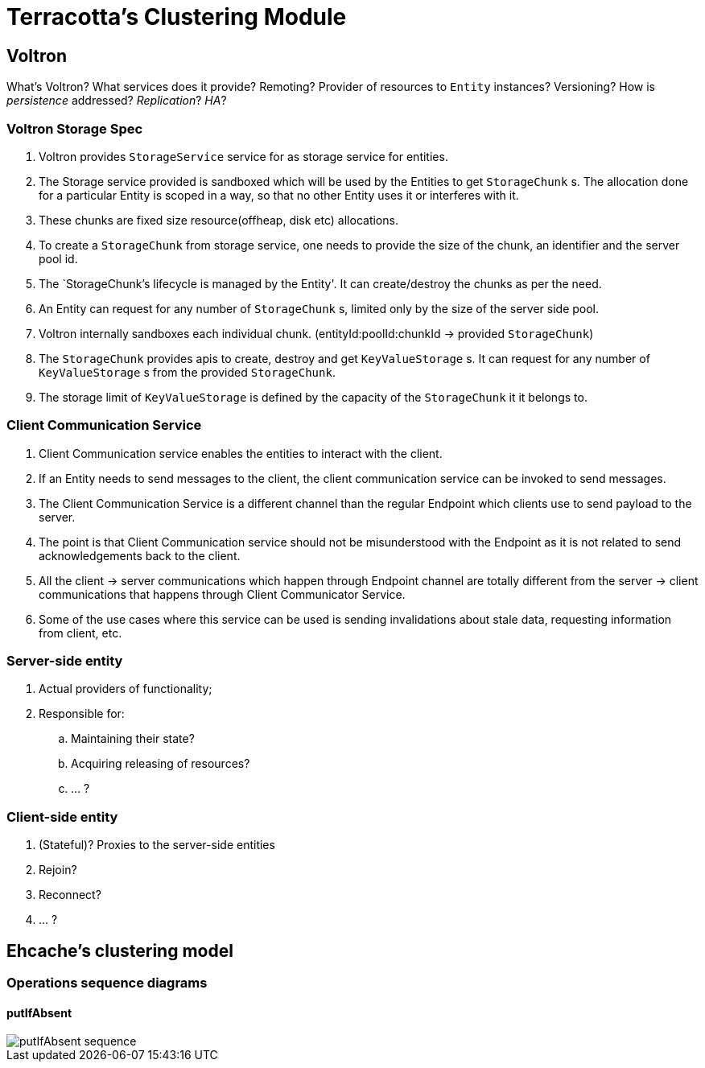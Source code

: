 = Terracotta's Clustering Module

:toc:

== Voltron

What's Voltron?
What services does it provide?
Remoting?
Provider of resources to `Entity` instances?
Versioning?
How is _persistence_ addressed?
_Replication_?
_HA_?

=== Voltron Storage Spec

 . Voltron provides `StorageService` service for as storage service for entities.
 . The Storage service provided is sandboxed which will be used by the Entities to get `StorageChunk` s.
   The allocation done for a particular Entity is scoped in a way, so that no other Entity
   uses it or interferes with it.
 . These chunks are fixed size resource(offheap, disk etc) allocations.
 . To create a `StorageChunk` from storage service, one needs to provide the size of the chunk,
   an identifier and the server pool id.
 . The `StorageChunk`'s lifecycle is managed by the Entity'. It can create/destroy the chunks as per the need.
 . An Entity can request for any number of `StorageChunk` s, limited only by the size of
   the server side pool.
 . Voltron internally sandboxes each individual chunk. (entityId:poolId:chunkId ->
   provided `StorageChunk`)
 . The `StorageChunk` provides apis to create, destroy and get `KeyValueStorage` s. It can request
   for any number of `KeyValueStorage` s from the provided `StorageChunk`.
 . The storage limit of `KeyValueStorage` is defined by the capacity of the `StorageChunk` it
   it belongs to.

=== Client Communication Service
 . Client Communication service enables the entities to interact with the client.
 . If an Entity needs to send messages to the client, the client communication service can be
   invoked to send  messages.
 . The Client Communication Service is a different channel than the regular Endpoint which
   clients use to send payload to the server.
 . The point is that Client Communication service should not be misunderstood with the Endpoint
   as it is not related to send acknowledgements back to the client.
 . All the client -> server communications which happen through Endpoint channel are totally
   different from the server -> client communications that happens through Client Communicator Service.
 . Some of the use cases where this service can be used is sending invalidations about stale data,
   requesting information from client, etc.

=== Server-side entity

 . Actual providers of functionality;
 . Responsible for:
 .. Maintaining their state?
 .. Acquiring releasing of resources?
 .. ... ?

=== Client-side entity

 . (Stateful)? Proxies to the server-side entities
 . Rejoin?
 . Reconnect?
 . ... ?

== Ehcache's clustering model

=== Operations sequence diagrams

==== putIfAbsent

image::https://github.com/ehcache/ehcache3/blob/master/docs/images/design/clustered/putIfAbsentUml.png[putIfAbsent sequence]
